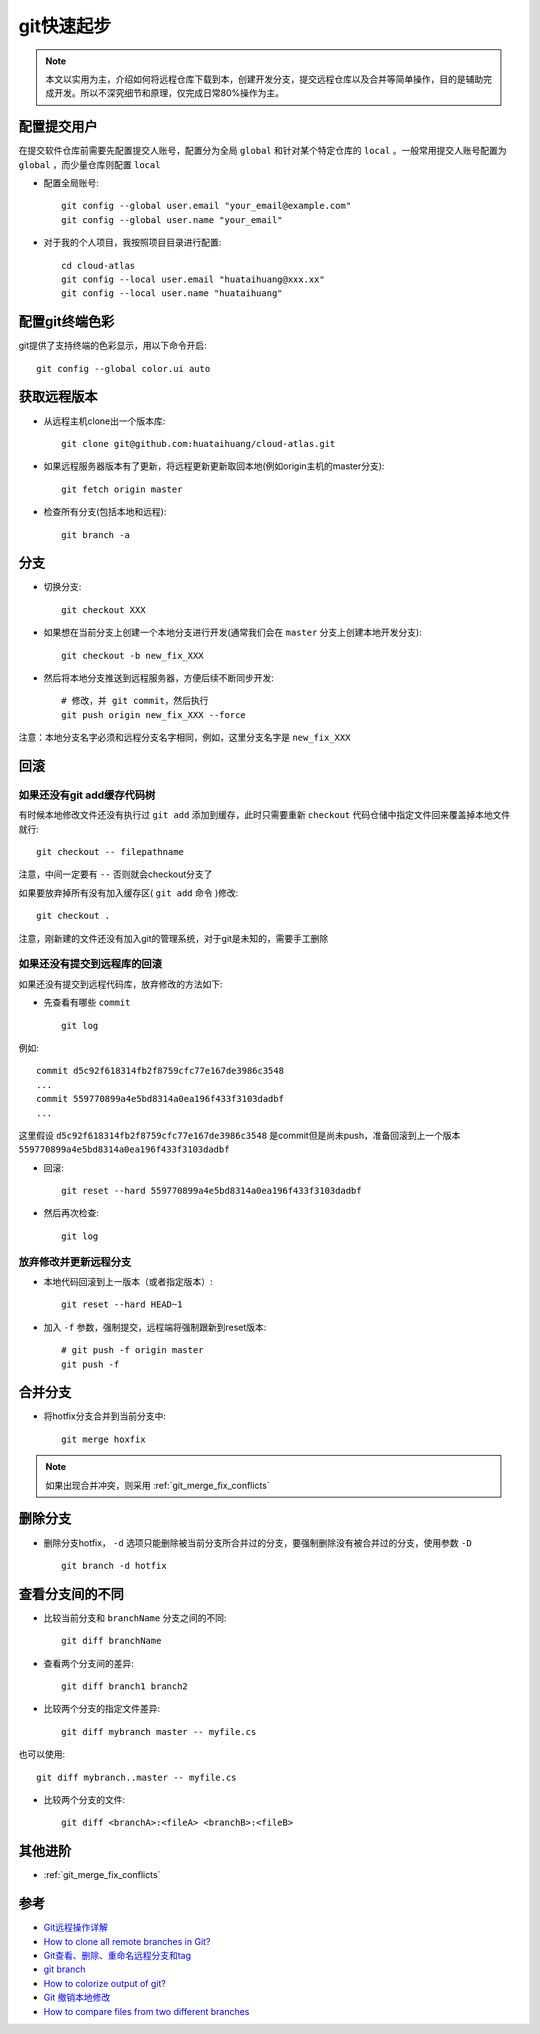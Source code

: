 .. _git_startup:

===================
git快速起步
===================

.. note::

   本文以实用为主，介绍如何将远程仓库下载到本，创建开发分支，提交远程仓库以及合并等简单操作，目的是辅助完成开发。所以不深究细节和原理，仅完成日常80%操作为主。

配置提交用户
=============

在提交软件仓库前需要先配置提交人账号，配置分为全局 ``global`` 和针对某个特定仓库的 ``local`` 。一般常用提交人账号配置为 ``global`` ，而少量仓库则配置 ``local`` 

- 配置全局账号::

   git config --global user.email "your_email@example.com"
   git config --global user.name "your_email"

- 对于我的个人项目，我按照项目目录进行配置::

   cd cloud-atlas
   git config --local user.email "huataihuang@xxx.xx"
   git config --local user.name "huataihuang"

配置git终端色彩
==================

git提供了支持终端的色彩显示，用以下命令开启::

   git config --global color.ui auto

获取远程版本
===============

- 从远程主机clone出一个版本库::

   git clone git@github.com:huataihuang/cloud-atlas.git

- 如果远程服务器版本有了更新，将远程更新更新取回本地(例如origin主机的master分支)::

   git fetch origin master

- 检查所有分支(包括本地和远程)::

   git branch -a

分支
========

- 切换分支::

   git checkout XXX

- 如果想在当前分支上创建一个本地分支进行开发(通常我们会在 ``master`` 分支上创建本地开发分支)::

   git checkout -b new_fix_XXX

- 然后将本地分支推送到远程服务器，方便后续不断同步开发::

   # 修改，并 git commit，然后执行
   git push origin new_fix_XXX --force

注意：本地分支名字必须和远程分支名字相同，例如，这里分支名字是 ``new_fix_XXX``

回滚
=======

如果还没有git add缓存代码树
-----------------------------

有时候本地修改文件还没有执行过 ``git add`` 添加到缓存，此时只需要重新 ``checkout`` 代码仓储中指定文件回来覆盖掉本地文件就行::

   git checkout -- filepathname

注意，中间一定要有 ``--`` 否则就会checkout分支了

如果要放弃掉所有没有加入缓存区( ``git add`` 命令 )修改::

   git checkout .

注意，刚新建的文件还没有加入git的管理系统，对于git是未知的，需要手工删除

如果还没有提交到远程库的回滚
------------------------------

如果还没有提交到远程代码库，放弃修改的方法如下:

- 先查看有哪些 ``commit`` ::

   git log

例如::

   commit d5c92f618314fb2f8759cfc77e167de3986c3548
   ...
   commit 559770899a4e5bd8314a0ea196f433f3103dadbf
   ...

这里假设 ``d5c92f618314fb2f8759cfc77e167de3986c3548`` 是commit但是尚未push，准备回滚到上一个版本 ``559770899a4e5bd8314a0ea196f433f3103dadbf``

- 回滚::

   git reset --hard 559770899a4e5bd8314a0ea196f433f3103dadbf

- 然后再次检查::

   git log

放弃修改并更新远程分支
------------------------

- 本地代码回滚到上一版本（或者指定版本）::

   git reset --hard HEAD~1

- 加入 ``-f`` 参数，强制提交，远程端将强制跟新到reset版本::

   # git push -f origin master
   git push -f

合并分支
===========

- 将hotfix分支合并到当前分支中::

   git merge hoxfix

.. note::

   如果出现合并冲突，则采用 :ref:`git_merge_fix_conflicts`

删除分支
=========

- 删除分支hotfix， ``-d`` 选项只能删除被当前分支所合并过的分支，要强制删除没有被合并过的分支，使用参数 ``-D`` ::

   git branch -d hotfix

查看分支间的不同
===================

- 比较当前分支和 ``branchName`` 分支之间的不同::

   git diff branchName

- 查看两个分支间的差异::

   git diff branch1 branch2

- 比较两个分支的指定文件差异::

   git diff mybranch master -- myfile.cs

也可以使用::

   git diff mybranch..master -- myfile.cs

- 比较两个分支的文件::

   git diff <branchA>:<fileA> <branchB>:<fileB>

其他进阶
==========

- :ref:`git_merge_fix_conflicts`

参考
======

- `Git远程操作详解 <http://www.ruanyifeng.com/blog/2014/06/git_remote.html>`_
- `How to clone all remote branches in Git? <http://stackoverflow.com/questions/67699/how-to-clone-all-remote-branches-in-git>`_
- `Git查看、删除、重命名远程分支和tag <https://blog.zengrong.net/post/1746.html>`_
- `git branch <http://www.cnblogs.com/gbyukg/archive/2011/12/12/2285425.html>`_
- `How to colorize output of git? <https://unix.stackexchange.com/questions/44266/how-to-colorize-output-of-git>`_
- `Git 撤销本地修改 <https://www.cnblogs.com/xioawu-blog/p/14449862.html>`_
- `How to compare files from two different branches <https://stackoverflow.com/questions/4099742/how-to-compare-files-from-two-different-branches>`_
